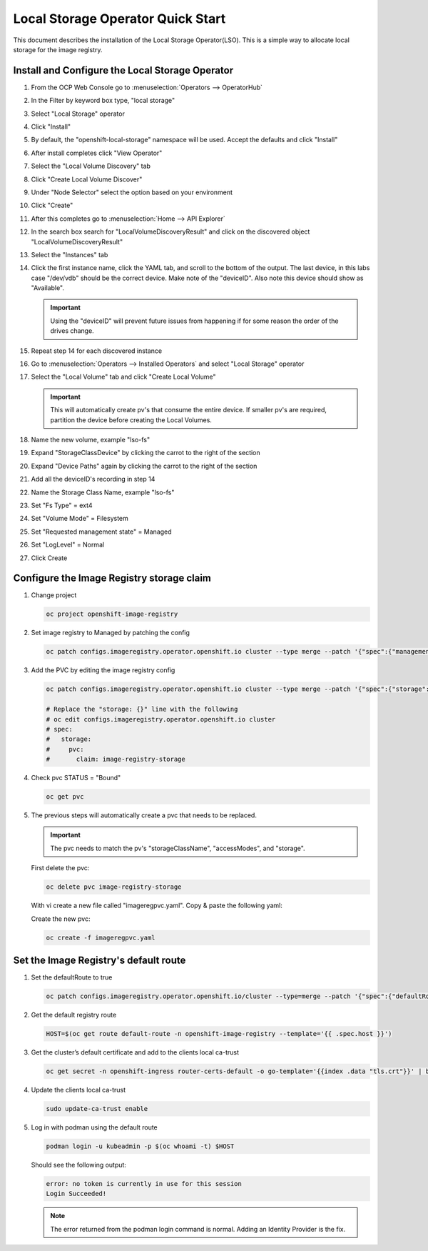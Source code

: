 Local Storage Operator Quick Start
==================================

This document describes the installation of the Local Storage Operator(LSO).
This is a simple way to allocate local storage for the image registry.

Install and Configure the Local Storage Operator
------------------------------------------------

1. From the OCP Web Console go to :menuselection:`Operators --> OperatorHub`

#. In the Filter by keyword box type, "local storage"
#. Select "Local Storage" operator

   .. image:: images/operatorhublocalstorage.png

#. Click "Install"
#. By default, the "openshift-local-storage" namespace will be used. Accept
   the defaults and click "Install"
#. After install completes click "View Operator"
#. Select the "Local Volume Discovery" tab
#. Click "Create Local Volume Discover"
#. Under "Node Selector" select the option based on your environment
#. Click "Create"
#. After this completes go to :menuselection:`Home --> API Explorer`
#. In the search box search for "LocalVolumeDiscoveryResult" and click on
   the discovered object "LocalVolumeDiscoveryResult"
#. Select the "Instances" tab

   .. image:: images/localvolumediscoveryresult.png

#. Click the first instance name, click the YAML tab, and scroll to the bottom
   of the output. The last device, in this labs case "/dev/vdb" should be the 
   correct device. Make note of the "deviceID". Also note this device should
   show as "Available".

   .. important:: Using the "deviceID" will prevent future issues from happening
      if for some reason the order of the drives change.

#. Repeat step 14 for each discovered instance
#. Go to :menuselection:`Operators --> Installed Operators` and select "Local Storage" operator
#. Select the "Local Volume" tab and click "Create Local Volume"

   .. important:: This will automatically create pv's that consume the entire                 
      device. If smaller pv's are required, partition the device before
      creating the Local Volumes.

#. Name the new volume, example "lso-fs"
#. Expand "StorageClassDevice" by clicking the carrot to the right of the section
#. Expand "Device Paths" again by clicking the carrot to the right of the section
#. Add all the deviceID's recording in step 14
#. Name the Storage Class Name, example "lso-fs"
#. Set "Fs Type" = ext4
#. Set "Volume Mode" = Filesystem
#. Set "Requested management state" = Managed
#. Set "LogLevel" = Normal
#. Click Create

   .. image:: images/createlocalvolumeFS.png

Configure the Image Registry storage claim
------------------------------------------

#. Change project

   .. code-block:: bash

      oc project openshift-image-registry

#. Set image registry to Managed by patching the config

   .. code-block:: bash

      oc patch configs.imageregistry.operator.openshift.io cluster --type merge --patch '{"spec":{"managementState":"Managed"}}'

#. Add the PVC by editing the image registry config

   .. code-block:: bash

      oc patch configs.imageregistry.operator.openshift.io cluster --type merge --patch '{"spec":{"storage":{"pvc":{"claim":"image-registry-storage"}}}}'

      # Replace the "storage: {}" line with the following
      # oc edit configs.imageregistry.operator.openshift.io cluster
      # spec:
      #   storage:
      #     pvc:
      #       claim: image-registry-storage

#. Check pvc STATUS = "Bound"

   .. code-block:: bash

      oc get pvc

#. The previous steps will automatically create a pvc that needs to be
   replaced.

   .. important:: The pvc needs to match the pv's "storageClassName",
      "accessModes", and "storage".

   First delete the pvc:

   .. code-block:: bash

      oc delete pvc image-registry-storage

   With vi create a new file called "imageregpvc.yaml". Copy & paste the
   following yaml:

   .. code-block:: yaml
      :emphasize-lines: 11, 13, 16

      apiVersion: v1
      kind: PersistentVolumeClaim
      metadata:
        annotations:
          imageregistry.openshift.io: "true"
        finalizers:
        - kubernetes.io/pvc-protection
        name: image-registry-storage
        namespace: openshift-image-registry
      spec:
        storageClassName: lso-fs
        accessModes:
        - ReadWriteOnce
        resources:
          requests:
            storage: 200Gi
       volumeMode: Filesystem

   Create the new pvc:

   .. code-block:: bash

      oc create -f imageregpvc.yaml

Set the Image Registry's default route
--------------------------------------

#. Set the defaultRoute to true

   .. code-block:: bash

      oc patch configs.imageregistry.operator.openshift.io/cluster --type=merge --patch '{"spec":{"defaultRoute":true}}'

#. Get the default registry route

   .. code-block:: bash

      HOST=$(oc get route default-route -n openshift-image-registry --template='{{ .spec.host }}')

#. Get the cluster’s default certificate and add to the clients local ca-trust

   .. code-block:: bash

      oc get secret -n openshift-ingress router-certs-default -o go-template='{{index .data "tls.crt"}}' | base64 -d | sudo tee /etc/pki/ca-trust/source/anchors/${HOST}.crt  > /dev/null

#. Update the clients local ca-trust

   .. code-block:: bash

      sudo update-ca-trust enable

#. Log in with podman using the default route

   .. code-block:: bash

      podman login -u kubeadmin -p $(oc whoami -t) $HOST

   Should see the following output:
 
   .. code-block:: bash
 
      error: no token is currently in use for this session
      Login Succeeded!

   .. note:: The error returned from the podman login command is normal. Adding
      an Identity Provider is the fix.

